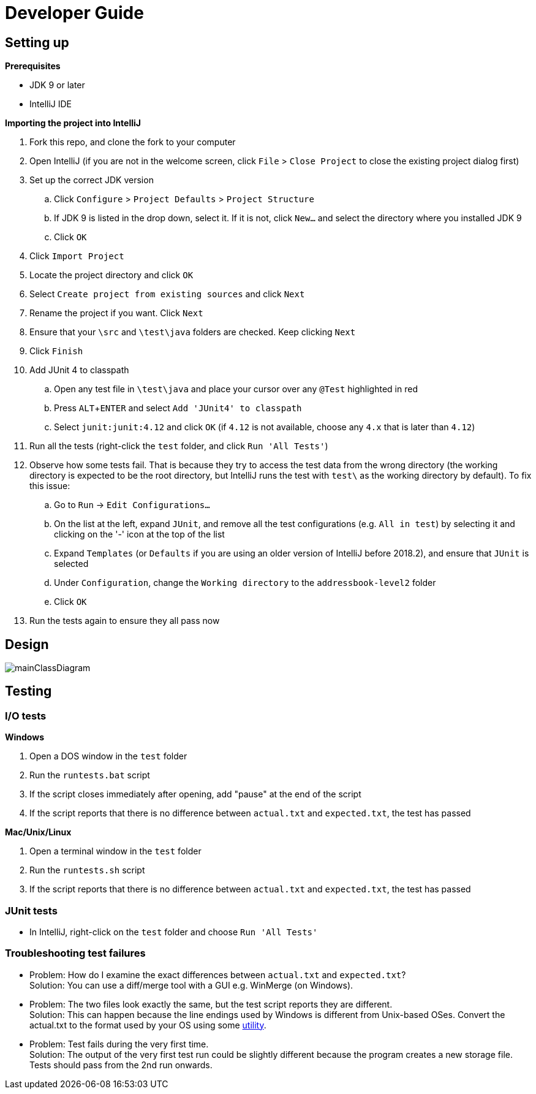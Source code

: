 = Developer Guide
:site-section: DeveloperGuide
:imagesDir: images
:stylesDir: stylesheets
:experimental:

== Setting up

*Prerequisites*

* JDK 9 or later
* IntelliJ IDE

*Importing the project into IntelliJ*

. Fork this repo, and clone the fork to your computer
. Open IntelliJ (if you are not in the welcome screen, click `File` > `Close Project` to close the existing project dialog first)
. Set up the correct JDK version
.. Click `Configure` > `Project Defaults` > `Project Structure`
.. If JDK 9 is listed in the drop down, select it. If it is not, click `New...` and select the directory where you installed JDK 9
.. Click `OK`
. Click `Import Project`
. Locate the project directory and click `OK`
. Select `Create project from existing sources` and click `Next`
. Rename the project if you want. Click `Next`
. Ensure that your `\src` and `\test\java` folders are checked. Keep clicking `Next`
. Click `Finish`
. Add JUnit 4 to classpath
.. Open any test file in `\test\java` and place your cursor over any `@Test` highlighted in red
.. Press kbd:[ALT + ENTER] and select `Add 'JUnit4' to classpath`
.. Select `junit:junit:4.12` and click `OK` (if `4.12` is not available, choose any `4.x` that is later than `4.12`)
. Run all the tests (right-click the `test` folder, and click `Run 'All Tests'`)
. Observe how some tests fail. That is because they try to access the test data from the wrong directory (the working directory is expected to be the root directory, but IntelliJ runs the test with `test\` as the working directory by default). To fix this issue:
.. Go to `Run` -> `Edit Configurations...`
.. On the list at the left, expand `JUnit`, and remove all the test configurations (e.g. `All in test`) by selecting it and clicking on the '-' icon at the top of the list
.. Expand `Templates` (or `Defaults` if you are using an older version of IntelliJ before 2018.2), and ensure that `JUnit` is selected
.. Under `Configuration`, change the `Working directory` to the `addressbook-level2` folder
.. Click `OK`
. Run the tests again to ensure they all pass now

== Design

image::mainClassDiagram.png[]

== Testing

=== I/O tests

*Windows*

. Open a DOS window in the `test` folder
. Run the `runtests.bat` script
. If the script closes immediately after opening, add "pause" at the end of the script
. If the script reports that there is no difference between `actual.txt` and `expected.txt`,
the test has passed

*Mac/Unix/Linux*

. Open a terminal window in the `test` folder
. Run the `runtests.sh` script
. If the script reports that there is no difference between `actual.txt` and `expected.txt`,
the test has passed

=== JUnit tests

* In IntelliJ, right-click on the `test` folder and choose `Run 'All Tests'`

=== Troubleshooting test failures

* Problem: How do I examine the exact differences between `actual.txt` and `expected.txt`? +
Solution: You can use a diff/merge tool with a GUI e.g. WinMerge (on Windows).

* Problem: The two files look exactly the same, but the test script reports they are different. +
Solution: This can happen because the line endings used by Windows is different from Unix-based
OSes. Convert the actual.txt to the format used by your OS using some https://kb.iu.edu/d/acux[utility].

* Problem: Test fails during the very first time. +
Solution: The output of the very first test run could be slightly different because the program
creates a new storage file. Tests should pass from the 2nd run onwards.
